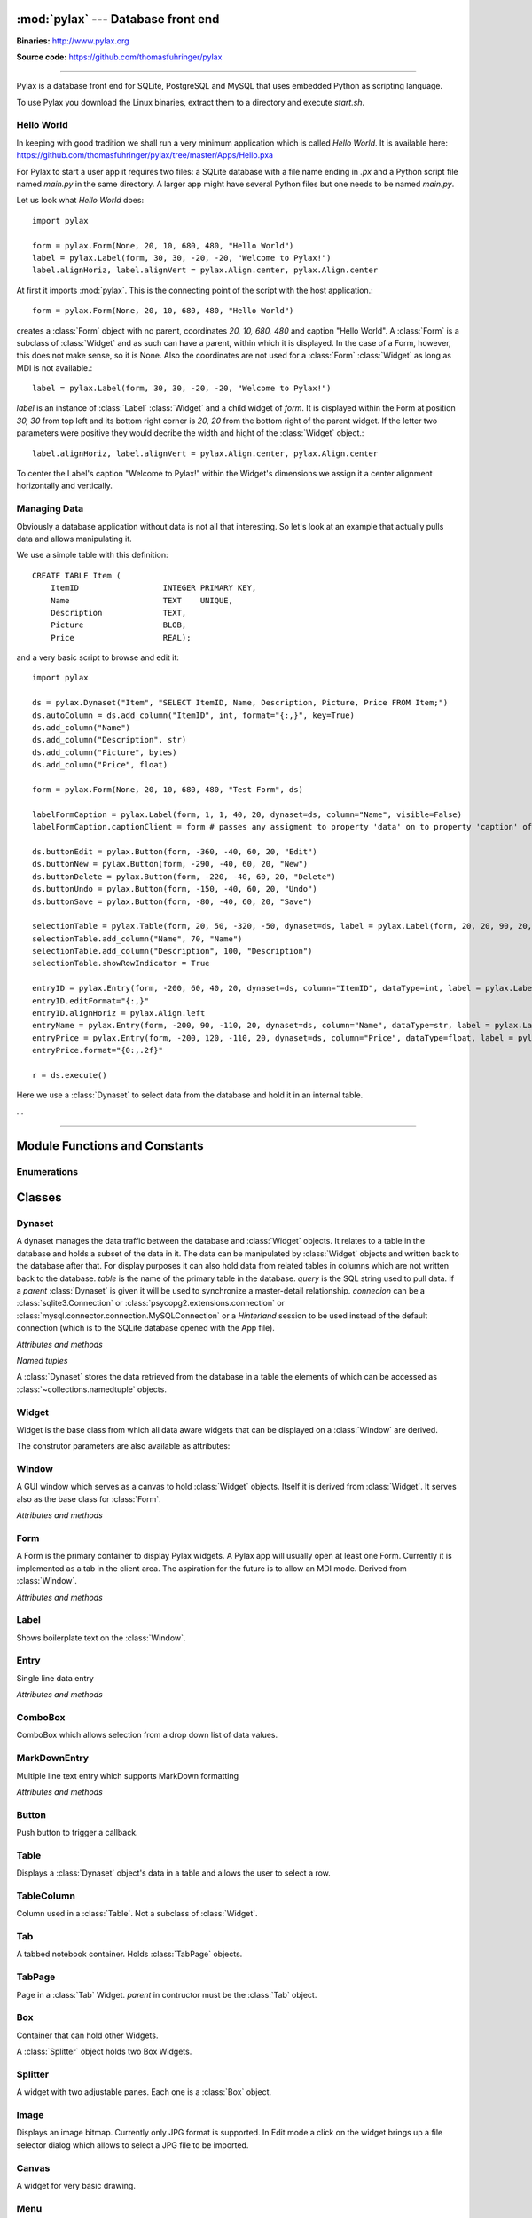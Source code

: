 :mod:`pylax` --- Database front end
===================================

.. module:: pylax
   :synopsis: A database front end for SQLite using embedded Python as scripting language

.. sectionauthor:: Thomas Führinger <thomasfuhringer@gmail.com>
.. moduleauthor:: Thomas Führinger <thomasfuhringer@gmail.com>

**Binaries:** http://www.pylax.org

**Source code:** https://github.com/thomasfuhringer/pylax

--------------

Pylax is a database front end for SQLite, PostgreSQL and MySQL
that uses embedded Python as scripting language.

To use Pylax you download the Linux binaries, extract them to a directory
and execute *start.sh*.

Hello World
-----------

In keeping with good tradition we shall run a very minimum application
which is called `Hello World`. It is available here:
https://github.com/thomasfuhringer/pylax/tree/master/Apps/Hello.pxa

For Pylax to start a user app it requires two files:
a SQLite database with a file name ending in `.px` and a Python
script file named `main.py` in the same directory.
A larger app might have several Python files but one needs to be
named `main.py`.

Let us look what `Hello World` does::

    import pylax

    form = pylax.Form(None, 20, 10, 680, 480, "Hello World")
    label = pylax.Label(form, 30, 30, -20, -20, "Welcome to Pylax!")
    label.alignHoriz, label.alignVert = pylax.Align.center, pylax.Align.center


At first it imports :mod:`pylax`. This is the connecting point of the
script with the host application.::

    form = pylax.Form(None, 20, 10, 680, 480, "Hello World")

creates a :class:`Form` object with no parent, coordinates
`20, 10, 680, 480` and caption "Hello World".
A :class:`Form` is a subclass of :class:`Widget` and as such can have
a parent, within which it is displayed. In the case of a Form,
however, this does not make sense, so it is None.
Also the coordinates are not used for a :class:`Form` :class:`Widget`
as long as MDI is not available.::

    label = pylax.Label(form, 30, 30, -20, -20, "Welcome to Pylax!")

*label* is an instance of :class:`Label` :class:`Widget` and a child widget of
*form*. It is displayed within the Form at position `30, 30` from top left and
its bottom right corner is `20, 20` from the bottom right of the parent widget.
If the letter two parameters were positive they would decribe the width and hight
of the :class:`Widget` object.::

    label.alignHoriz, label.alignVert = pylax.Align.center, pylax.Align.center

To center the Label's caption "Welcome to Pylax!" within the Widget's
dimensions we assign it a center alignment horizontally and vertically.


Managing Data
-------------

Obviously a database application without data is not all that interesting. So let's
look at an example that actually pulls data and allows manipulating it.

We use a simple table with this definition::

    CREATE TABLE Item (
        ItemID			INTEGER	PRIMARY KEY,
        Name			TEXT    UNIQUE,
        Description		TEXT,
        Picture			BLOB,
        Price   		REAL);


and a very basic script to browse and edit it::

    import pylax

    ds = pylax.Dynaset("Item", "SELECT ItemID, Name, Description, Picture, Price FROM Item;")
    ds.autoColumn = ds.add_column("ItemID", int, format="{:,}", key=True)
    ds.add_column("Name")
    ds.add_column("Description", str)
    ds.add_column("Picture", bytes)
    ds.add_column("Price", float)

    form = pylax.Form(None, 20, 10, 680, 480, "Test Form", ds)

    labelFormCaption = pylax.Label(form, 1, 1, 40, 20, dynaset=ds, column="Name", visible=False)
    labelFormCaption.captionClient = form # passes any assigment to property 'data' on to property 'caption' of the captionClient

    ds.buttonEdit = pylax.Button(form, -360, -40, 60, 20, "Edit")
    ds.buttonNew = pylax.Button(form, -290, -40, 60, 20, "New")
    ds.buttonDelete = pylax.Button(form, -220, -40, 60, 20, "Delete")
    ds.buttonUndo = pylax.Button(form, -150, -40, 60, 20, "Undo")
    ds.buttonSave = pylax.Button(form, -80, -40, 60, 20, "Save")

    selectionTable = pylax.Table(form, 20, 50, -320, -50, dynaset=ds, label = pylax.Label(form, 20, 20, 90, 20, "Select:"))
    selectionTable.add_column("Name", 70, "Name")
    selectionTable.add_column("Description", 100, "Description")
    selectionTable.showRowIndicator = True

    entryID = pylax.Entry(form, -200, 60, 40, 20, dynaset=ds, column="ItemID", dataType=int, label = pylax.Label(form, -300, 62, 70, 20, "ID"))
    entryID.editFormat="{:,}"
    entryID.alignHoriz = pylax.Align.left
    entryName = pylax.Entry(form, -200, 90, -110, 20, dynaset=ds, column="Name", dataType=str, label = pylax.Label(form, -300, 92, 70, 20, "Name"))
    entryPrice = pylax.Entry(form, -200, 120, -110, 20, dynaset=ds, column="Price", dataType=float, label = pylax.Label(form, -300, 122, 70, 20, "Price"))
    entryPrice.format="{0:,.2f}"

    r = ds.execute()


Here we use a :class:`Dynaset` to select data from the database and hold
it in an internal table.

...

--------------

.. _pylax-module-contents:

Module Functions and Constants
==============================

.. function:: append_menu_item(menuItem)

    Adds a :class:`MenuItem` to the 'Apps' menu of Pylax.


.. function:: message(message[, title])

    Shows a message box displaying the string *message*,
    using the string *title* as window title.


.. function:: status_message(message)

    Displays string *message* in the status bar.


.. data:: version_info

    The version number as a tuple of integers.


.. data:: copyright

    Copyright notice.



Enumerations
------------

.. data:: Align

    :class:`Enum` for alignment of text in widgets, possible values:
    *left, right, center, top, bottom, block*



.. _pylax-classes:

Classes
=======

.. _pylax-class-dynaset:

Dynaset
-------

.. class:: Dynaset(table[, query, parent, connecion])

    A dynaset manages the data traffic between the database and :class:`Widget` objects.
    It relates to a table in the database and holds a subset of the data in it.
    The data can be manipulated by :class:`Widget` objects and written back to the database after that.
    For display purposes it can also hold data from related tables in columns which
    are not written back to the database.
    *table* is the name of the primary table in the database. *query* is
    the SQL string used to pull data.
    If a *parent* :class:`Dynaset` is given it will be used to synchronize a master-detail
    relationship.
    *connecion* can be a :class:`sqlite3.Connection` or :class:`psycopg2.extensions.connection`
    or :class:`mysql.connector.connection.MySQLConnection`
    or a `Hinterland` session to be used instead of the default connection
    (which is to the SQLite database opened with the App file).


    *Attributes and methods*


    .. attribute:: parent

        Master :class:`Dynaset`

    .. attribute:: autoColumn

        Can point to one of the Dynaset's :data:`DynasetColumn` objects to indicate
        that the value in this column will be generated by the database on insert.

    .. attribute:: lastRowID

        Row ID generated by the database for :attr:`autoColumn` at last insert.

    .. attribute:: row

        A Dynaset has a row pointer. Through this attribute it is possible to
        get or set the current index number of the current row.

        *-1* means no row is selected.


    .. attribute:: rows

        Row count. -1 if still not executed.

    .. attribute:: query

        Query string used to pull data.

    .. attribute:: autoExecute

        If :const:`True` :meth:`execute` will be triggered if parent row has changed.

    .. attribute:: buttonNew

        A :class:`Button` assigned here will enable the user to insert a new row.
        It will be enabled and disabled as appropriate according to the state of the Dynaset.

    .. attribute:: buttonEdit

        A :class:`Button` assigned here will enable the user to set the Dynaset and all
        child Dynasets into Edit mode.
        It will be enabled and disabled as appropriate according to the state of the Dynaset.

    .. attribute:: buttonUndo

        A :class:`Button` assigned here will enable the user to revert changes of the current row.
        It will be enabled and disabled as appropriate according to the state of the current row.

    .. attribute:: buttonSave

        A :class:`Button` assigned here will enable the user to save changes in the
        Dynaset and all child Dynasets.
        It will be enabled and disabled as appropriate according to the state of the
        Dynaset and children.

    .. attribute:: buttonDelete

        A :class:`Button` assigned here will enable the user to mark the current row
        for deletion.
        It will be enabled and disabled as appropriate according to the state of the Dynaset.

    .. attribute:: buttonOK

        A :class:`Button` assigned here will be enabled if a row is selected.
        It is for use in record selector dialogs.

    .. attribute:: frozen

        If :const:`True` the Dynaset is in the frozen state.
        This means that some child :class:`Dynaset` is in the process of being edited or has been
        changed. For that reason the user will not be allowed to change the current row.
        Bound Widgets serving as row selectors (currently only :class:`Table`) are disabled.

    .. attribute:: on_parent_changed

        A callback assigned here will be triggered every time the selected record in the
        parent Dataset has changed.

    .. attribute:: on_changed

        A callback assigned here will be triggered every time the parent Dataset has changed.
        The signature of the callback is *on_changed(self, row, column)*.


    .. attribute:: validate

        A callback assigned here will be called before save.
        If it does not return :const:`True` saving will be discontinued.


    .. attribute:: whoCols

        If :const:`True` the table has columns `ModDate` and `ModUser` and these will
        be populated automatically.

    .. attribute:: connection

        :class:`sqlite3.Connection` used to access the database.


    .. method:: add_column(name [, type, key, format, default, defaultFunction, parent])

        Constructs a :data:`DynasetColumn` and adds it to the Dynaset.


    .. method:: get_column(name)

        Returns the column with the given name.

    .. method:: execute([parameters, query])

        Run the query and load the result set into the internal table.

        *parameters* is a Python dict of paramenters with values that will be substituted
        in the query.

        *query* will be set as the Dynaset's new query before running, if given.

    .. method:: get_row([number])

        Returns the :data:`DynasetRow` with the given row number or,
        if no number provided, the current row.

    .. method:: get_data(column[, row])

        Returns the data value for a given column and row.
        *column* can be a str with the name of the column or a :data:`DynasetColumn`
        If *row* is not provided, the current row will be used.

    .. method:: set_data(column, data[, row])

        Sets the data value for a given column and row.

        *column* can be a str with the name of the column or a :data:`DynasetColumn`
        object.

        If *row* is not provided, the current row will be used.

    .. method:: get_row_data([row])

        Returns the :data:`DynasetRow` at the given row.
        If *row* is not provided, the current row will be used.

    .. method:: get_column_data_sum(column)

        Adds all the values in the given column and returns it as int or float
        (depending on the data type associated with the column).
        *column* can be a str with the name of the column or a :data:`DynasetColumn`

    .. method:: clear()

        Deletes all the rows of data.

    .. method:: save()

        Writes all changes to the corresponding database table.


    *Named tuples*

    A :class:`Dynaset` stores the data retrieved from the database in a table
    the elements of which can be accessed as :class:`~collections.namedtuple`
    objects.


.. data:: DynasetColumn

    A :class:`~collections.namedtuple` with these elements:

	*name*:  Name of column in query

	*index*: Position in query

	*type*: Data type

	*key*: True if column is part of the primary key, False if non-key database column, None if not part of the database table

	*default*: Default value

	*get_default*: Function providing default value

	*format*: Default display format

	*parent*: Coresponding column in parent Dynaset


.. data:: DynasetRow

    A :class:`~collections.namedtuple` with these elements:

	*data*: Tuple of data pulled, in the order as queried

	*dataOld*: Tuple of data before modification, or None if the row is clean

	*new*: True if the row is still not in database

	*delete*: True it the row is to be removed from the database



.. _pylax-class-widget:

Widget
------

.. class:: Widget(parent[, left, top, right, bottom, caption, dynaset, column, dataType, format, label, visible])

   Widget is the base class from which all data aware widgets that
   can be displayed on a :class:`Window` are derived.

   The construtor parameters are also available as attributes:

   .. attribute:: parent

      The parent :class:`Widget` within which it is displayed, in many cases
      a :class:`Form`.

   .. attribute:: caption

      Only used with select subclasses (:class:`Window`, :class:`Form`, :class:`Entry`).

   .. attribute:: dynaset

      The :class:`Dynaset` object the widget is bound to.

   .. attribute:: dataColumn

      The :class:`DynasetColumn` object of the :class:`Dynaset` object
      the widget is bound to.

   .. attribute:: dataType

      The Python data type the widget can hold.

   .. attribute:: format

      The Python format string in the :meth:`str.format()` syntax that is used
      to render the data.

   .. attribute:: editFormat

      The Python format string in the :meth:`str.format()` syntax that is used
      to render the data when in edit mode.

   .. attribute:: window

      The :class:`Window` the Widget is on.

   .. attribute:: left

      Distance from left edge of parent, if negative from right.

   .. attribute:: top

      Distance from top edge of parent, if negative from bottom

   .. attribute:: right

      Width or, if zero or negative, distance of right edge from right edge
      of parent

   .. attribute:: bottom

      Height or, if zero or negative, distance of bottom edge from from bottom edge
      of parent

   .. attribute:: visible

      By default :const:`True`

   .. attribute:: label

      A Widget can have a :class:`Label` Widget attached to it.
      This way certain operations on the Widget will have an effect
      on both Widgets (currently unused).

   .. attribute:: data

      The data value currently held


.. _pylax-class-window:

Window
------

.. class:: Window

    A GUI window which serves as a canvas to hold :class:`Widget` objects.
    Itself it is derived from :class:`Widget`.
    It serves also as the base class for :class:`Form`.

    *Attributes and methods*


    .. attribute:: parent

        The parent widget within which it is displayed, in many cases
        a :class:`Form`.

    .. attribute:: caption

        Assigning a str here makes it appear as the Form's title.


    .. attribute:: nameInCaption

        If :const:`True` the name of the Form is prepended if a caption is assigned
        to :attr:`caption`.

    .. attribute:: before_close

        A callable assigned here is called right before the Window is closed,
        typically to perform cleanup tasks.

    .. attribute:: focus

        The :class:`Widget` that currently holds the keyboard focus

    .. attribute:: visible

        By default :const:`True`.

    .. attribute:: readOnly

        If not :const:`True`, the data will not be editable.

    .. attribute:: validate

        A callback assigned here will be called if the content was changed and
        the user tries to navigate to another widget.
        If it does not return :const:`True` change of focus will be undone.

    .. attribute:: position

        A tuple with the *(x, y)* position of the widget on the screen.

    .. attribute:: size

        A tuple with the *(width, height)* of the widget on the screen.

    .. attribute:: minWidth

        The minimum with of the Window.

    .. attribute:: minHeight

        The minimum height of the Window.


    .. method:: close()

        Close and destroy


    .. method:: wait_for_close()

        This blocks until the window is closed (by some other callback).
        For using the Window as a dialog.



.. _pylax-class-form:

Form
----

.. class:: Form

    A Form is the primary container to display Pylax widgets. A Pylax app
    will usually open at least one Form. Currently it is implemented as a tab
    in the client area. The aspiration for the future is to allow an MDI mode.
    Derived from :class:`Window`.

    *Attributes and methods*

    .. attribute:: caption

        Assigning a str here makes it appear as the Form's title.

    .. attribute:: nameInCaption

        If :const:`True` the name of the Form is prepended if a caption is assigned
        to :attr:`caption`.


.. _pylax-class-label:

Label
-----

.. class:: Label

    Shows boilerplate text on the :class:`Window`.

    .. attribute:: captionClient

        If a :class:`Widget` is assigned here, any value assingned to
        :attr:`data` will be passed on to :attr:`caption` of
        that widget.

        Typically the :class:`Form` will be assigned here and the Label
        bound to a name column so that name will appear as the caption of the
        :class:`Form`.



.. _pylax-class-entry:

Entry
-----

.. class:: Entry

    Single line data entry

    *Attributes and methods*

    .. attribute:: inputString

        The currently entered input as a raw string.

    .. attribute:: inputData

        The currently entered input converted to the Widget's data type
        (not yet written to the :class:`Dynaset`,
        for validation purposes.

    .. attribute:: alignHoriz

        Horizontal alignment. By default pylax.Align.left for data type str and
        pylax.Align.right for numeric data types

    .. attribute:: on_click_button

        If a callable is assigned here a Find icon (magnifying glass) will
        be displayed in the Entry and the callable is called when the icon is
        clicked.


.. _pylax-class-combobox:

ComboBox
--------

.. class:: ComboBox

    ComboBox which allows selection from a drop down list of data values.

    .. attribute:: noneSelectable

        If set :const:`True` it is possible to make no selection.


    .. method:: append(value[, key])

        Appends o tuple of (*value*, *key*) to the list of available items.
        *key* is displayed in the widget, *value* returned as
        :attr:`Data`
        If *key* is not given, *value* will be assumed.



.. _pylax-class-mark-down-entry:

MarkDownEntry
-----

.. class:: MarkDownEntry

    Multiple line text entry which supports MarkDown formatting

    *Attributes and methods*

    .. attribute:: inputString

        The currently entered input as a raw string.


.. _pylax-class-button:

Button
------

.. class:: Button

    Push button to trigger a callback.

    .. attribute:: on_click

        If a callable is assigned here it is called when the button is
        clicked.


.. _pylax-class-table:

Table
-----

.. class:: Table

    Displays a :class:`Dynaset` object's data in a table and allows the user to select
    a row.

    .. attribute:: columns

        :class:`List` of the Table's :class:`TableColumn` objects

    .. attribute:: showRowIndicator

        If set :const:`True` a column on the left will be displayed that
        indicates the status of the data in the row.


    .. method:: add_column(caption, width[, data, type, editable, format, widget, autoSize])

        Appends a :class:`TableColumn`
        *data* must be a :class:`DynasetColumn` of the Table's :class:`Dynaset` object.



.. _pylax-class-table-column:

TableColumn
-----------

.. class:: TableColumn

    Column used in a :class:`Table`. Not a subclass of :class:`Widget`.

    .. attribute:: data

        Bound :data:`DynasetColumn` object.

    .. attribute:: type

        Data type, must be in line with the data type of the :data:`DynasetColumn`.

    .. attribute:: format

        Display format



.. _pylax-class-tab:

Tab
---

.. class:: Tab

    A tabbed notebook container.
    Holds :class:`TabPage` objects.


.. _pylax-class-tab-page:

TabPage
-------

.. class:: TabPage(parent)

    Page in a :class:`Tab` Widget.
    *parent* in contructor must be the :class:`Tab` object.


.. _pylax-class-box:

Box
---

.. class:: Box

    Container that can hold other Widgets.

    A :class:`Splitter` object holds two Box Widgets.


.. _pylax-class-splitter:

Splitter
--------

.. class:: Splitter

    A widget with two adjustable panes. Each one is a
    :class:`Box` object.

    .. attribute:: box1

        :class:`Box` object on the left or top.

    .. attribute:: box2

        :class:`Box` object on the right or bottom.

    .. attribute:: vertical

        If :const:`True` panes are arranged top/bottom.

    .. attribute:: box1Resize

        If :const:`True` Box 1 resizes with window

    .. attribute:: box2Resize

        If :const:`True` Box 2 resizes with window

    .. attribute:: position

        Position of the separator

    .. attribute:: spacing

        Width of the separator


.. _pylax-class-image:

Image
------

.. class:: Image

    Displays an image bitmap. Currently only JPG format is supported.
    In Edit mode a click on the widget brings up a file selector dialog
    which allows to select a JPG file to be imported.

    .. attribute:: scale

        If :const:`True` the bitmap will be scaled to fit the current
        size of the widget.


.. _pylax-class-canvas:

Canvas
--------

.. class:: Canvas

    A widget for very basic drawing.

    .. attribute:: on_paint

        Drawing operations should be done in a callback which is assigned here.

    .. attribute:: penColor

        A tuple of (R, G. B) values to be used for drawing.

    .. attribute:: fillColor

        A tuple of (R, G. B) values to be used for filling rectangles.

    .. attribute:: textColor

        A tuple of (R, G. B) values to be used for drawing text.


    .. method:: point(x, y)

        Draws a point at the given coordinates.


    .. method:: move_to(x, y)

        Sets x, y as the origin of the next line operation.


    .. method:: line_to(x, y)

        Draws a line to x, y.


    .. method:: rectangle(x, y, width, height[, radius])

        Draws a rectangle. If *radius* is provided, corners will be rounded.


    .. method:: text(x, y, string)

        Writes *string* at given position.


    .. method:: repaint()

        Triggers the paint process.



.. _pylax-class-menu:

Menu
--------

.. class:: Menu(caption)

    A submenu.

    *caption* must be a str to be displayed in the menu,

    .. method:: append(item)

        Add either a :class:`MenuItem` object or
        a :class:`Menu` object to serve as a submenu.



.. _pylax-class-menu-item:

MenuItem
--------

.. class:: MenuItem(caption, on_click)

    An item in a :class:`Menu` object.
    Can also be inserted into Pylax' `App` menu
    through :func:`append_menu_item`.

    *caption* must be a str to be displayed in the menu,

    *on_click* is the callback to be triggered on selection
